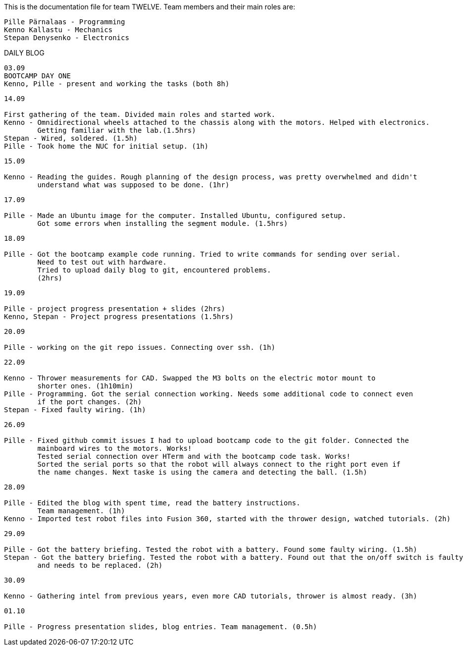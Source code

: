 This is the documentation file for team TWELVE.
Team members and their main roles are:

	Pille Pärnalaas - Programming
	Kenno Kallastu - Mechanics
	Stepan Denysenko - Electronics


DAILY BLOG

---------------------------------------------------------
03.09
BOOTCAMP DAY ONE
Kenno, Pille - present and working the tasks (both 8h)
---------------------------------------------------------

---------------------------------------------------------
14.09

First gathering of the team. Divided main roles and started work.
Kenno - Omnidirectional wheels attached to the chassis along with the motors. Helped with electronics. 
	Getting familiar with the lab.(1.5hrs)
Stepan - Wired, soldered. (1.5h)
Pille - Took home the NUC for initial setup. (1h)
---------------------------------------------------------


---------------------------------------------------------
15.09 

Kenno - Reading the guides. Rough planning of the design process, was pretty overwhelmed and didn't 
	understand what was supposed to be done. (1hr)
---------------------------------------------------------

---------------------------------------------------------
17.09

Pille - Made an Ubuntu image for the computer. Installed Ubuntu, configured setup.
	Got some errors when installing the segment module. (1.5hrs)
---------------------------------------------------------

---------------------------------------------------------
18.09

Pille - Got the bootcamp example code running. Tried to write commands for sending over serial.
	Need to test out with hardware.
	Tried to upload daily blog to git, encountered problems.
	(2hrs)
---------------------------------------------------------

---------------------------------------------------------
19.09

Pille - project progress presentation + slides (2hrs)
Kenno, Stepan - Project progress presentations (1.5hrs)
---------------------------------------------------------

---------------------------------------------------------
20.09

Pille - working on the git repo issues. Connecting over ssh. (1h)
---------------------------------------------------------

---------------------------------------------------------
22.09

Kenno - Thrower measurements for CAD. Swapped the M3 bolts on the electric motor mount to 
	shorter ones. (1h10min)
Pille - Programming. Got the serial connection working. Needs some additional code to connect even 
	if the port changes. (2h)
Stepan - Fixed faulty wiring. (1h)
---------------------------------------------------------

---------------------------------------------------------
26.09

Pille - Fixed github commit issues I had to upload bootcamp code to the git folder. Connected the 
	mainboard wires to the motors. Works!
	Tested serial connection over HTerm and with the bootcamp code task. Works!
	Sorted the serial ports so that the robot will always connect to the right port even if 
	the name changes. Next taske is using the camera and detecting the ball. (1.5h)
---------------------------------------------------------

---------------------------------------------------------
28.09

Pille - Edited the blog with spent time, read the battery instructions.
	Team management. (1h)
Kenno - Imported test robot files into Fusion 360, started with the thrower design, watched tutorials. (2h)
---------------------------------------------------------

---------------------------------------------------------
29.09

Pille - Got the battery briefing. Tested the robot with a battery. Found some faulty wiring. (1.5h)
Stepan - Got the battery briefing. Tested the robot with a battery. Found out that the on/off switch is faulty 
	and needs to be replaced. (2h)
---------------------------------------------------------

---------------------------------------------------------
30.09

Kenno - Gathering intel from previous years, even more CAD tutorials, thrower is almost ready. (3h)
---------------------------------------------------------

---------------------------------------------------------
01.10

Pille - Progress presentation slides, blog entries. Team management. (0.5h)
---------------------------------------------------------
